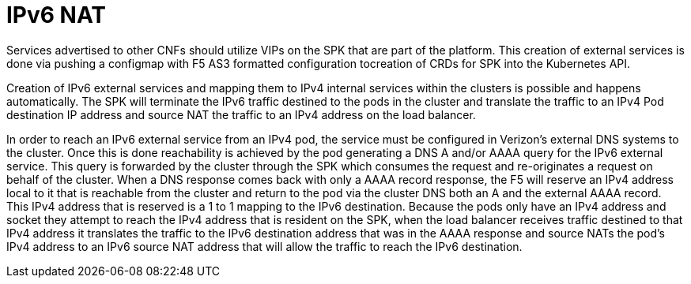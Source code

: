 [id="cnf-best-practices-ipv6-nat"]
= IPv6 NAT

Services advertised to other CNFs should utilize VIPs on the SPK that are part of the platform.
This creation of external services is done via pushing a configmap with F5 AS3 formatted configuration tocreation of CRDs for SPK into the Kubernetes API.

Creation of IPv6 external services and mapping them to IPv4 internal services within the clusters is possible and happens automatically.
The SPK will terminate the IPv6 traffic destined to the pods in the cluster and translate the traffic to an IPv4 Pod destination IP address and source NAT the traffic to an IPv4 address on the load balancer.

In order to reach an IPv6 external service from an IPv4 pod, the service must be configured in Verizon's external DNS systems to the cluster.
Once this is done reachability is achieved by the pod generating a DNS A and/or AAAA query for the IPv6 external service.
This query is forwarded by the cluster through the SPK which consumes the request and re-originates a request on behalf of the cluster.
When a DNS response comes back with only a AAAA record response, the F5 will reserve an IPv4 address local to it that is reachable from the cluster and return to the pod via the cluster DNS both an A and the external AAAA record.
This IPv4 address that is reserved is a 1 to 1 mapping to the IPv6 destination.
Because the pods only have an IPv4 address and socket they attempt to reach the IPv4 address that is resident on the SPK, when the load balancer receives traffic destined to that IPv4 address it translates the traffic to the IPv6 destination address that was in the AAAA response and source NATs the pod's IPv4 address to an IPv6 source NAT address that will allow the traffic to reach the IPv6 destination.
